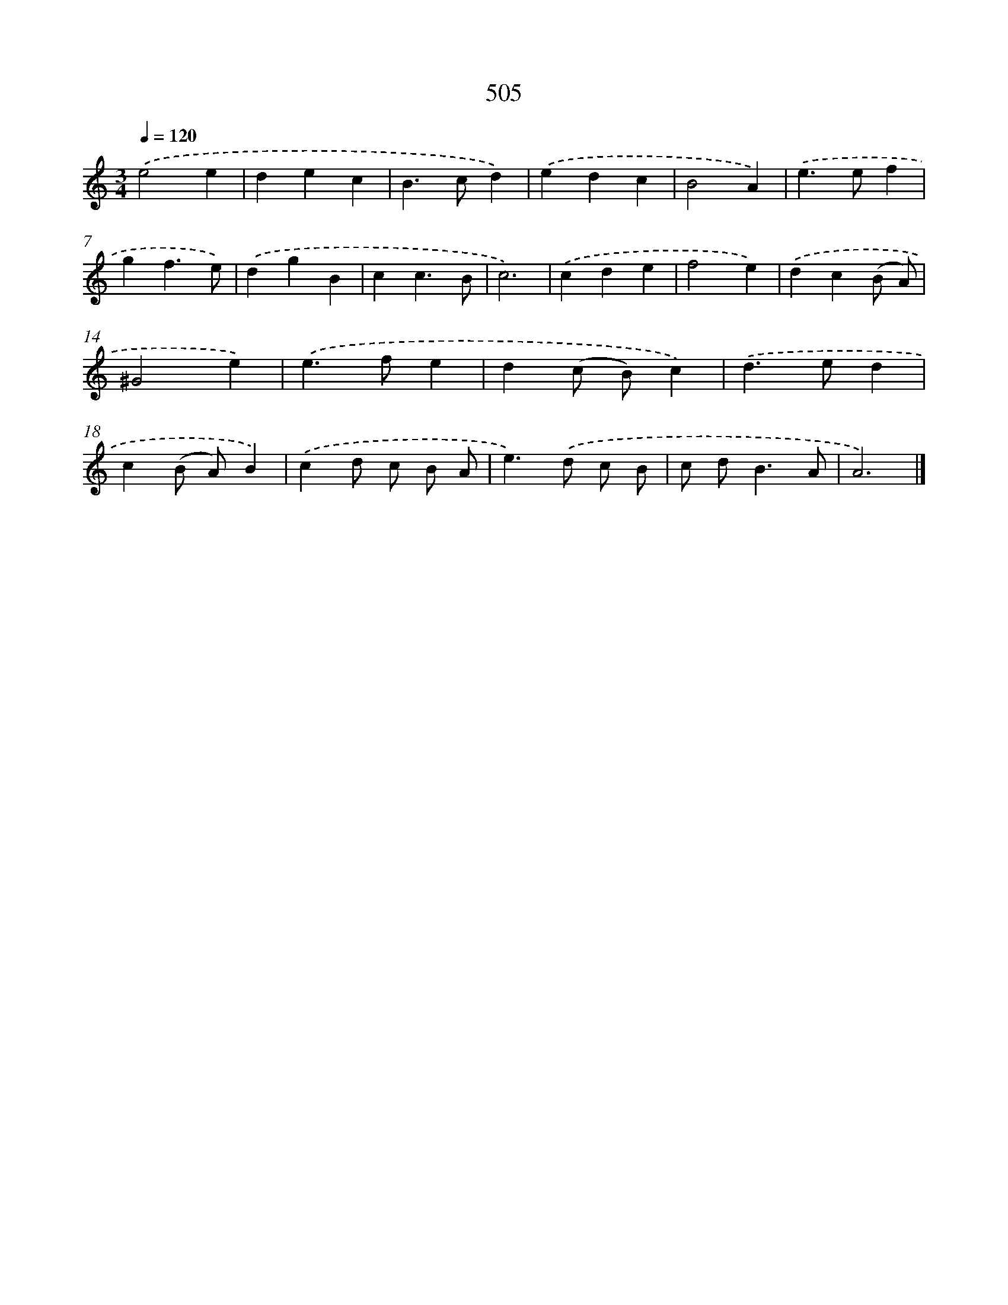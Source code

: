 X: 8209
T: 505
%%abc-version 2.0
%%abcx-abcm2ps-target-version 5.9.1 (29 Sep 2008)
%%abc-creator hum2abc beta
%%abcx-conversion-date 2018/11/01 14:36:44
%%humdrum-veritas 2113775513
%%humdrum-veritas-data 457569380
%%continueall 1
%%barnumbers 0
L: 1/4
M: 3/4
Q: 1/4=120
K: C clef=treble
.('e2e |
dec |
B>cd) |
.('edc |
B2A) |
.('e>ef |
gf3/e/) |
.('dgB |
cc3/B/ |
c3) |
.('cde |
f2e) |
.('dc(B/ A/) |
^G2e) |
.('e>fe |
d(c/ B/)c) |
.('d>ed |
c(B/ A/)B) |
.('cd/ c/ B/ A/ |
e>).('d c/ B/ |
c/ d<BA/ |
A3) |]
